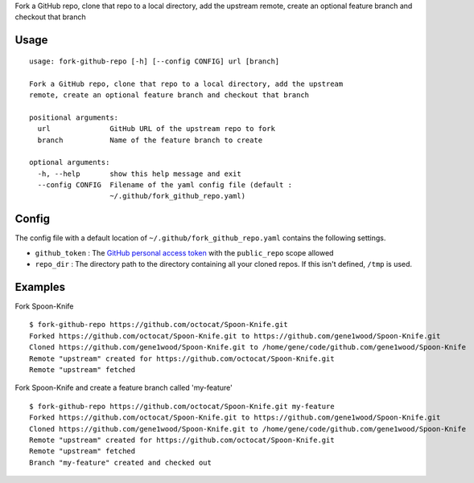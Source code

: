 Fork a GitHub repo, clone that repo to a local directory, add the
upstream remote, create an optional feature branch and checkout that
branch

Usage
=====

::

    usage: fork-github-repo [-h] [--config CONFIG] url [branch]

    Fork a GitHub repo, clone that repo to a local directory, add the upstream
    remote, create an optional feature branch and checkout that branch

    positional arguments:
      url              GitHub URL of the upstream repo to fork
      branch           Name of the feature branch to create

    optional arguments:
      -h, --help       show this help message and exit
      --config CONFIG  Filename of the yaml config file (default :
                       ~/.github/fork_github_repo.yaml)

Config
======

The config file with a default location of
``~/.github/fork_github_repo.yaml`` contains the following settings.

-  ``github_token`` : The `GitHub personal access
   token <https://help.github.com/articles/creating-a-personal-access-token-for-the-command-line/>`__
   with the ``public_repo`` scope allowed
-  ``repo_dir`` : The directory path to the directory containing all
   your cloned repos. If this isn't defined, ``/tmp`` is used.

Examples
========

Fork Spoon-Knife

::

    $ fork-github-repo https://github.com/octocat/Spoon-Knife.git
    Forked https://github.com/octocat/Spoon-Knife.git to https://github.com/gene1wood/Spoon-Knife.git
    Cloned https://github.com/gene1wood/Spoon-Knife.git to /home/gene/code/github.com/gene1wood/Spoon-Knife
    Remote "upstream" created for https://github.com/octocat/Spoon-Knife.git
    Remote "upstream" fetched

Fork Spoon-Knife and create a feature branch called 'my-feature'

::

    $ fork-github-repo https://github.com/octocat/Spoon-Knife.git my-feature
    Forked https://github.com/octocat/Spoon-Knife.git to https://github.com/gene1wood/Spoon-Knife.git
    Cloned https://github.com/gene1wood/Spoon-Knife.git to /home/gene/code/github.com/gene1wood/Spoon-Knife
    Remote "upstream" created for https://github.com/octocat/Spoon-Knife.git
    Remote "upstream" fetched
    Branch "my-feature" created and checked out



